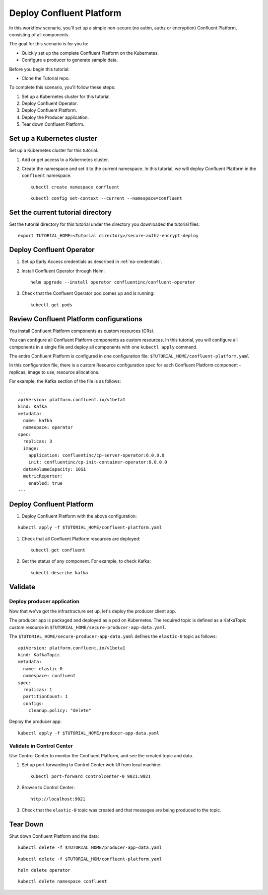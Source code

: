 Deploy Confluent Platform
=========================

In this workflow scenario, you'll set up a simple non-secure (no authn, authz or
encryption) Confluent Platform, consisting of all components.

The goal for this scenario is for you to:

* Quickly set up the complete Confluent Platform on the Kubernetes.
* Configure a producer to generate sample data.

Before you begin this tutorial:

* Clone the Tutorial repo.

To complete this scenario, you'll follow these steps:

#. Set up a Kubernetes cluster for this tutorial.

#. Deploy Confluent Operator.

#. Deploy Confluent Platform.

#. Deploy the Producer application.

#. Tear down Confluent Platform.

===========================
Set up a Kubernetes cluster
===========================

Set up a Kubernetes cluster for this tutorial.

#. Add or get access to a Kubernetes cluster.

#. Create the namespace and set it to the current namespace. In this tutorial, we will deploy Confluent Platform in the ``confluent`` namespace.

   ::
   
     kubectl create namespace confluent
     
   ::

     kubectl config set-context --current --namespace=confluent

==================================
Set the current tutorial directory
==================================

Set the tutorial directory for this tutorial under the directory you downloaded
the tutorial files:

::
   
  export TUTORIAL_HOME=<Tutorial directory>/secure-authz-encrypt-deploy

=========================
Deploy Confluent Operator
=========================

#. Set up Early Access credentials as described in :ref:`ea-credentials`.

#. Install Confluent Operator through Helm:

   ::

     helm upgrade --install operator confluentinc/confluent-operator

#. Check that the Confluent Operator pod comes up and is running:

   ::
   
     kubectl get pods

========================================
Review Confluent Platform configurations
========================================

You install Confluent Platform components as custom resources (CRs). 

You can configure all Confluent Platform components as custom resources. In this
tutorial, you will configure all components in a single file and deploy all
components with one ``kubectl apply`` command.

The entire Confluent Platform is configured in one configuration file:
``$TUTORIAL_HOME/confluent-platform.yaml``

In this configuration file, there is a custom Resource configuration spec for
each Confluent Platform component - replicas, image to use, resource
allocations.

For example, the Kafka section of the file is as follows:

::
  
  ---
  apiVersion: platform.confluent.io/v1beta1
  kind: Kafka
  metadata:
    name: kafka
    namespace: operator
  spec:
    replicas: 3
    image:
      application: confluentinc/cp-server-operator:6.0.0.0
      init: confluentinc/cp-init-container-operator:6.0.0.0
    dataVolumeCapacity: 10Gi
    metricReporter:
      enabled: true
  ---
  
=========================
Deploy Confluent Platform
=========================

#. Deploy Confluent Platform with the above configuration:

::

  kubectl apply -f $TUTORIAL_HOME/confluent-platform.yaml

#. Check that all Confluent Platform resources are deployed:

   ::
   
     kubectl get confluent

#. Get the status of any component. For example, to check Kafka:

   ::
   
     kubectl describe kafka

========
Validate
========

Deploy producer application
^^^^^^^^^^^^^^^^^^^^^^^^^^^

Now that we've got the infrastructure set up, let's deploy the producer client
app.

The producer app is packaged and deployed as a pod on Kubernetes. The required
topic is defined as a KafkaTopic custom resource in
``$TUTORIAL_HOME/secure-producer-app-data.yaml``.

The ``$TUTORIAL_HOME/secure-producer-app-data.yaml`` defines the ``elastic-0``
topic as follows:

::

  apiVersion: platform.confluent.io/v1beta1
  kind: KafkaTopic
  metadata:
    name: elastic-0
    namespace: confluent
  spec:
    replicas: 1
    partitionCount: 1
    configs:
      cleanup.policy: "delete"
      
Deploy the producer app:

::
   
  kubectl apply -f $TUTORIAL_HOME/producer-app-data.yaml

Validate in Control Center
^^^^^^^^^^^^^^^^^^^^^^^^^^

Use Control Center to monitor the Confluent Platform, and see the created topic and data.

#. Set up port forwarding to Control Center web UI from local machine:

   ::

     kubectl port-forward controlcenter-0 9021:9021

#. Browse to Control Center:

   ::
   
     http://localhost:9021

#. Check that the ``elastic-0`` topic was created and that messages are being produced to the topic.

=========
Tear Down
=========

Shut down Confluent Platform and the data:

::

  kubectl delete -f $TUTORIAL_HOME/producer-app-data.yaml

::

  kubectl delete -f $TUTORIAL_HOM/confluent-platform.yaml

::

  helm delete operator
  
::

  kubectl delete namespace confluent